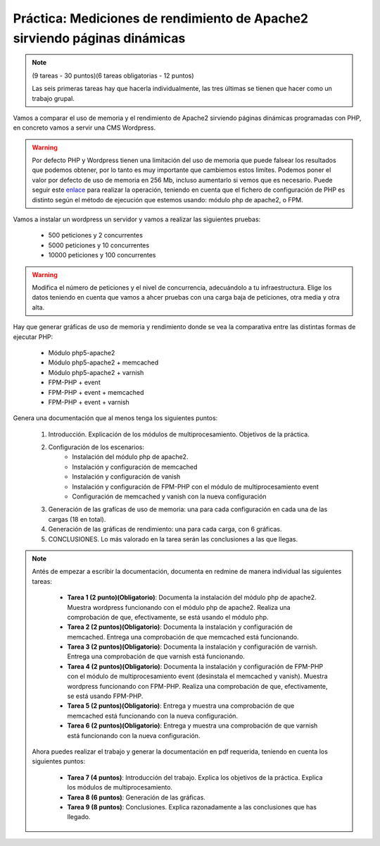 

Práctica: Mediciones de rendimiento de Apache2 sirviendo páginas dinámicas
==========================================================================

.. note::

    (9 tareas - 30 puntos)(6 tareas obligatorias - 12 puntos)
    
    Las seis primeras tareas hay que hacerla individualmente, las tres últimas se tienen que hacer como un trabajo grupal.

Vamos a comparar el uso de memoria y el rendimiento de Apache2 sirviendo páginas dinámicas programadas con PHP, en concreto vamos a servir una CMS Wordpress.

.. warning::

	 Por defecto PHP y Wordpress tienen una limitación del uso de memoria que puede falsear los resultados que podemos obtener, por lo tanto es muy importante que cambiemos estos limítes. Podemos poner el valor por defecto de uso de memoria en 256 Mb, incluso aumentarlo si vemos que es necesario. Puede seguir este `enlace <https://docs.woocommerce.com/document/increasing-the-wordpress-memory-limit/>`_ para realizar la operación, teniendo en cuenta que el fichero de configuración de PHP es distinto según el método de ejecución que estemos usando: módulo php de apache2, o FPM.

Vamos a instalar un wordpress un servidor y vamos a realizar las siguientes pruebas:

	* 500 peticiones y 2 concurrentes
	* 5000 peticiones y 10 concurrentes
	* 10000 peticiones y 100 concurrentes

.. warning::

	Modifica el número de peticiones y el nivel de concurrencia, adecuándolo a tu infraestructura. Elige los datos teniendo en cuenta que vamos a ahcer pruebas con una carga baja de peticiones, otra media y otra alta.

Hay que generar gráficas de uso de memoria y rendimiento donde se vea la comparativa entre las distintas formas de ejecutar PHP:
	
	* Módulo php5-apache2
	* Módulo php5-apache2 + memcached
	* Módulo php5-apache2 + varnish
	* FPM-PHP + event
	* FPM-PHP + event + memcached
	* FPM-PHP + event + varnish

Genera una documentación que al menos tenga los siguientes puntos:

    1. Introducción. Explicación de los módulos de multiprocesamiento. Objetivos de la práctica.
    2. Configuración de los escenarios:
        * Instalación del módulo php de apache2.
        * Instalación y configuración de memcached
        * Instalación y configuración de vanish
        * Instalación y configuración de FPM-PHP con el módulo de multiprocesamiento event
        * Configuración de memcached y vanish con la nueva configuración
    3. Generación de las grafícas de uso de memoria: una para cada configuración en cada una de las cargas (18 en total).
    4. Generación de las gráficas de rendimiento: una para cada carga, con 6 gráficas.
    5. CONCLUSIONES. Lo más valorado en la tarea serán las conclusiones a las que llegas.

.. note::

	Antés de empezar a escribir la documentación, documenta en redmine de manera individual las siguientes tareas:

	    * **Tarea 1 (2 punto)(Obligatorio)**: Documenta la instalación del módulo php de apache2. Muestra wordpress funcionando con el módulo php de apache2. Realiza una comprobación de que, efectivamente, se está usando el módulo php.
	    * **Tarea 2 (2 puntos)(Obligatorio)**: Documenta la instalación y configuración de memcached. Entrega una comprobación de que memcached está funcionando.
	    * **Tarea 3 (2 puntos)(Obligatorio)**: Documenta la instalación y configuración de varnish. Entrega una comprobación de que varnish está funcionando.
	    * **Tarea 4 (2 puntos)(Obligatorio)**: Documenta la instalación y configuración de FPM-PHP con el módulo de multiprocesamiento event (desinstala el memcached y vanish). Muestra wordpress funcionando con FPM-PHP. Realiza una comprobación de que, efectivamente, se está usando FPM-PHP.
	    * **Tarea 5 (2 puntos)(Obligatorio)**: Entrega y muestra una comprobación de que memcached está funcionando con la nueva configuración.
	    * **Tarea 6 (2 puntos)(Obligatorio)**: Entrega y muestra una comprobación de que varnish está funcionando con la nueva configuración.

	Ahora puedes realizar el trabajo y generar la documentación en pdf requerida, teniendo en cuenta los siguientes puntos:

	    * **Tarea 7 (4 puntos)**: Introducción del trabajo. Explica los objetivos de la práctica. Explica los módulos de multiprocesamiento.
	    * **Tarea 8 (6 puntos)**: Generación de las gráficas.
	    * **Tarea 9 (8 puntos)**: Conclusiones. Explica razonadamente a las conclusiones que has llegado.

